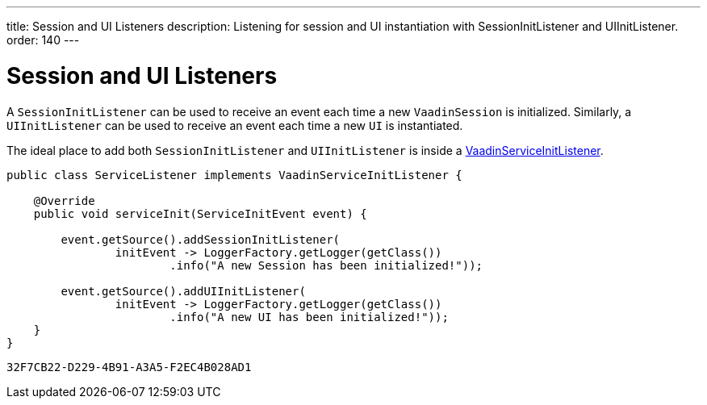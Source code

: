 ---
title: Session and UI Listeners
description: Listening for session and UI instantiation with SessionInitListener and UIInitListener.
order: 140
---

= Session and UI Listeners

A [classname]`SessionInitListener` can be used to receive an event each time a new [classname]`VaadinSession` is initialized.
Similarly, a [classname]`UIInitListener` can be used to receive an event each time a new [classname]`UI` is instantiated.

The ideal place to add both [classname]`SessionInitListener` and [classname]`UIInitListener` is inside a <<service-init-listener#,VaadinServiceInitListener>>.

[source, java]
----
public class ServiceListener implements VaadinServiceInitListener {

    @Override
    public void serviceInit(ServiceInitEvent event) {

        event.getSource().addSessionInitListener(
                initEvent -> LoggerFactory.getLogger(getClass())
                        .info("A new Session has been initialized!"));

        event.getSource().addUIInitListener(
                initEvent -> LoggerFactory.getLogger(getClass())
                        .info("A new UI has been initialized!"));
    }
}
----


[discussion-id]`32F7CB22-D229-4B91-A3A5-F2EC4B028AD1`
